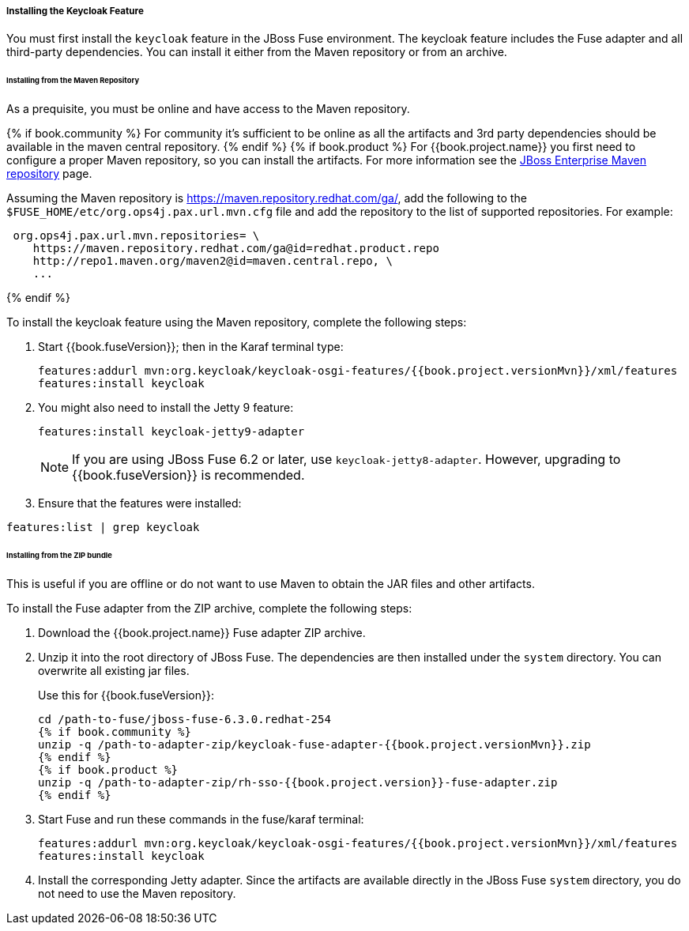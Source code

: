 
[[_fuse_install_feature]]
===== Installing the Keycloak Feature

You must first install the `keycloak` feature in the JBoss Fuse environment. The keycloak feature includes the Fuse adapter and all third-party dependencies. You can install it either from the Maven repository or from an archive.

====== Installing from the Maven Repository

As a prequisite, you must be online and have access to the Maven repository.

{% if book.community %}
For community it's sufficient to be online as all the artifacts and 3rd party dependencies should be available in the maven central repository.
{% endif %}
{% if book.product %}
For {{book.project.name}} you first need to configure a proper Maven repository, so you can install the artifacts. For more information see the
https://access.redhat.com/maven-repository[JBoss Enterprise Maven repository] page.

Assuming the Maven repository is https://maven.repository.redhat.com/ga/, add the following to the `$FUSE_HOME/etc/org.ops4j.pax.url.mvn.cfg` file and add the repository to the list of supported repositories. For example:

[source]
----
 org.ops4j.pax.url.mvn.repositories= \
    https://maven.repository.redhat.com/ga@id=redhat.product.repo
    http://repo1.maven.org/maven2@id=maven.central.repo, \
    ...
----
{% endif %}

To install the keycloak feature using the Maven repository, complete the following steps:

. Start {{book.fuseVersion}}; then in the Karaf terminal type:
+
[source,subs="attributes"]
----
features:addurl mvn:org.keycloak/keycloak-osgi-features/{{book.project.versionMvn}}/xml/features
features:install keycloak
----

. You might also need to install the Jetty 9 feature:
+
[source]
----
features:install keycloak-jetty9-adapter
----
+
NOTE: If you are using JBoss Fuse 6.2 or later, use `keycloak-jetty8-adapter`. However, upgrading to {{book.fuseVersion}} is recommended.

. Ensure that the features were installed:

[source]
----
features:list | grep keycloak
----

====== Installing from the ZIP bundle

This is useful if you are offline or do not want to use Maven to obtain the JAR files and other artifacts.

To install the Fuse adapter from the ZIP archive, complete the following steps:

. Download the {{book.project.name}} Fuse adapter ZIP archive.
. Unzip it into the root directory of JBoss Fuse. The dependencies are then installed under the `system` directory. You can overwrite all existing jar files.
+
Use this for {{book.fuseVersion}}:
+
[source,subs="attributes"]
----
cd /path-to-fuse/jboss-fuse-6.3.0.redhat-254
{% if book.community %}
unzip -q /path-to-adapter-zip/keycloak-fuse-adapter-{{book.project.versionMvn}}.zip
{% endif %}
{% if book.product %}
unzip -q /path-to-adapter-zip/rh-sso-{{book.project.version}}-fuse-adapter.zip
{% endif %}
----
. Start Fuse and run these commands in the fuse/karaf terminal:
+
[source,subs="attributes"]
----
features:addurl mvn:org.keycloak/keycloak-osgi-features/{{book.project.versionMvn}}/xml/features
features:install keycloak
----

. Install the corresponding Jetty adapter. Since the artifacts are available directly in the JBoss Fuse `system` directory, you do not need to use the Maven repository.

